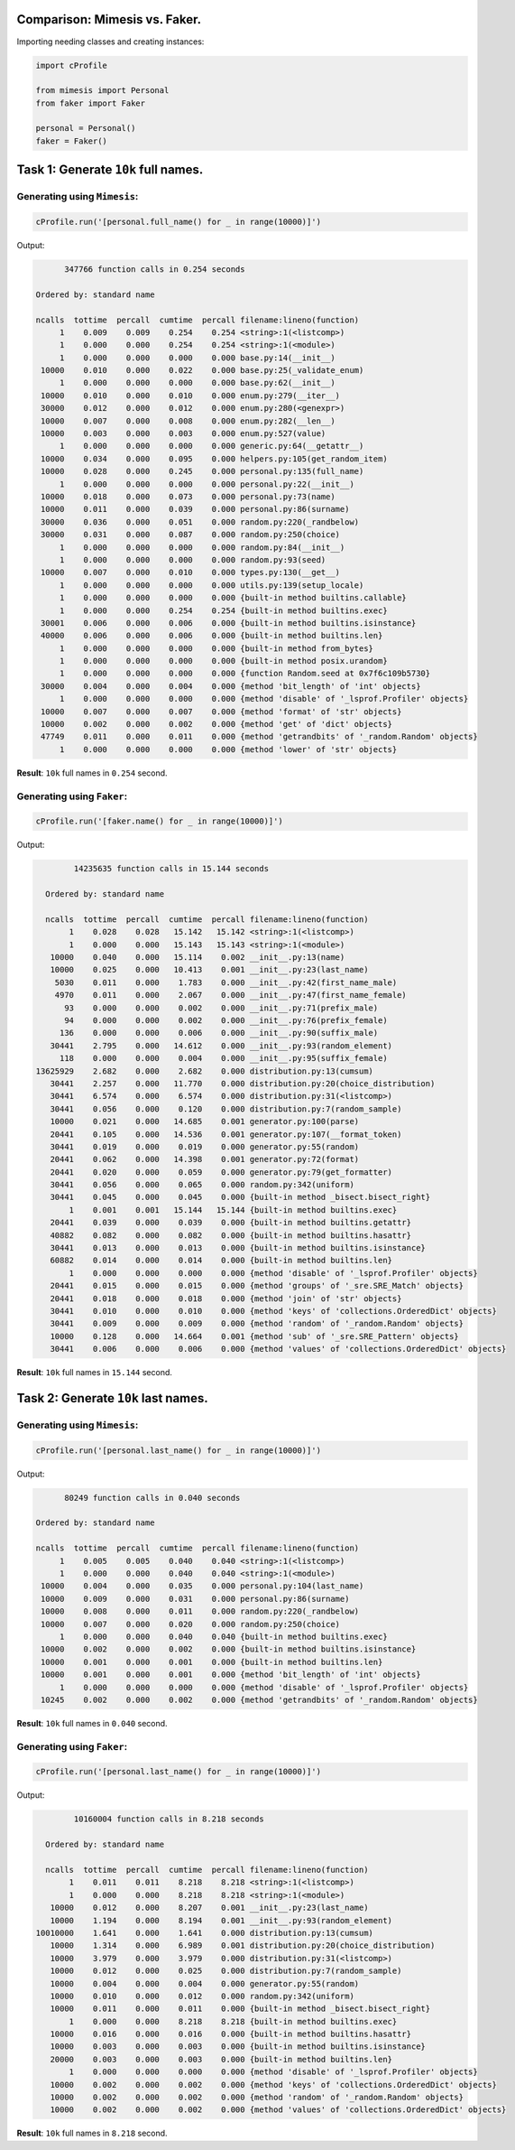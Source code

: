 Comparison: Mimesis vs. Faker.
==============================

Importing needing classes and creating instances:

.. code:: python

    import cProfile

    from mimesis import Personal
    from faker import Faker

    personal = Personal()
    faker = Faker()


Task 1: Generate ``10k`` full names.
====================================

Generating using ``Mimesis``:
~~~~~~~~~~~~~~~~~~~~~~~~~~~~~

.. code:: python

    cProfile.run('[personal.full_name() for _ in range(10000)]')

Output:

.. code:: text

             347766 function calls in 0.254 seconds

       Ordered by: standard name

       ncalls  tottime  percall  cumtime  percall filename:lineno(function)
            1    0.009    0.009    0.254    0.254 <string>:1(<listcomp>)
            1    0.000    0.000    0.254    0.254 <string>:1(<module>)
            1    0.000    0.000    0.000    0.000 base.py:14(__init__)
        10000    0.010    0.000    0.022    0.000 base.py:25(_validate_enum)
            1    0.000    0.000    0.000    0.000 base.py:62(__init__)
        10000    0.010    0.000    0.010    0.000 enum.py:279(__iter__)
        30000    0.012    0.000    0.012    0.000 enum.py:280(<genexpr>)
        10000    0.007    0.000    0.008    0.000 enum.py:282(__len__)
        10000    0.003    0.000    0.003    0.000 enum.py:527(value)
            1    0.000    0.000    0.000    0.000 generic.py:64(__getattr__)
        10000    0.034    0.000    0.095    0.000 helpers.py:105(get_random_item)
        10000    0.028    0.000    0.245    0.000 personal.py:135(full_name)
            1    0.000    0.000    0.000    0.000 personal.py:22(__init__)
        10000    0.018    0.000    0.073    0.000 personal.py:73(name)
        10000    0.011    0.000    0.039    0.000 personal.py:86(surname)
        30000    0.036    0.000    0.051    0.000 random.py:220(_randbelow)
        30000    0.031    0.000    0.087    0.000 random.py:250(choice)
            1    0.000    0.000    0.000    0.000 random.py:84(__init__)
            1    0.000    0.000    0.000    0.000 random.py:93(seed)
        10000    0.007    0.000    0.010    0.000 types.py:130(__get__)
            1    0.000    0.000    0.000    0.000 utils.py:139(setup_locale)
            1    0.000    0.000    0.000    0.000 {built-in method builtins.callable}
            1    0.000    0.000    0.254    0.254 {built-in method builtins.exec}
        30001    0.006    0.000    0.006    0.000 {built-in method builtins.isinstance}
        40000    0.006    0.000    0.006    0.000 {built-in method builtins.len}
            1    0.000    0.000    0.000    0.000 {built-in method from_bytes}
            1    0.000    0.000    0.000    0.000 {built-in method posix.urandom}
            1    0.000    0.000    0.000    0.000 {function Random.seed at 0x7f6c109b5730}
        30000    0.004    0.000    0.004    0.000 {method 'bit_length' of 'int' objects}
            1    0.000    0.000    0.000    0.000 {method 'disable' of '_lsprof.Profiler' objects}
        10000    0.007    0.000    0.007    0.000 {method 'format' of 'str' objects}
        10000    0.002    0.000    0.002    0.000 {method 'get' of 'dict' objects}
        47749    0.011    0.000    0.011    0.000 {method 'getrandbits' of '_random.Random' objects}
            1    0.000    0.000    0.000    0.000 {method 'lower' of 'str' objects}

**Result**: ``10k`` full names in ``0.254`` second.

Generating using ``Faker``:
~~~~~~~~~~~~~~~~~~~~~~~~~~~

.. code:: python

    cProfile.run('[faker.name() for _ in range(10000)]')

Output:

.. code:: text

             14235635 function calls in 15.144 seconds

       Ordered by: standard name

       ncalls  tottime  percall  cumtime  percall filename:lineno(function)
            1    0.028    0.028   15.142   15.142 <string>:1(<listcomp>)
            1    0.000    0.000   15.143   15.143 <string>:1(<module>)
        10000    0.040    0.000   15.114    0.002 __init__.py:13(name)
        10000    0.025    0.000   10.413    0.001 __init__.py:23(last_name)
         5030    0.011    0.000    1.783    0.000 __init__.py:42(first_name_male)
         4970    0.011    0.000    2.067    0.000 __init__.py:47(first_name_female)
           93    0.000    0.000    0.002    0.000 __init__.py:71(prefix_male)
           94    0.000    0.000    0.002    0.000 __init__.py:76(prefix_female)
          136    0.000    0.000    0.006    0.000 __init__.py:90(suffix_male)
        30441    2.795    0.000   14.612    0.000 __init__.py:93(random_element)
          118    0.000    0.000    0.004    0.000 __init__.py:95(suffix_female)
     13625929    2.682    0.000    2.682    0.000 distribution.py:13(cumsum)
        30441    2.257    0.000   11.770    0.000 distribution.py:20(choice_distribution)
        30441    6.574    0.000    6.574    0.000 distribution.py:31(<listcomp>)
        30441    0.056    0.000    0.120    0.000 distribution.py:7(random_sample)
        10000    0.021    0.000   14.685    0.001 generator.py:100(parse)
        20441    0.105    0.000   14.536    0.001 generator.py:107(__format_token)
        30441    0.019    0.000    0.019    0.000 generator.py:55(random)
        20441    0.062    0.000   14.398    0.001 generator.py:72(format)
        20441    0.020    0.000    0.059    0.000 generator.py:79(get_formatter)
        30441    0.056    0.000    0.065    0.000 random.py:342(uniform)
        30441    0.045    0.000    0.045    0.000 {built-in method _bisect.bisect_right}
            1    0.001    0.001   15.144   15.144 {built-in method builtins.exec}
        20441    0.039    0.000    0.039    0.000 {built-in method builtins.getattr}
        40882    0.082    0.000    0.082    0.000 {built-in method builtins.hasattr}
        30441    0.013    0.000    0.013    0.000 {built-in method builtins.isinstance}
        60882    0.014    0.000    0.014    0.000 {built-in method builtins.len}
            1    0.000    0.000    0.000    0.000 {method 'disable' of '_lsprof.Profiler' objects}
        20441    0.015    0.000    0.015    0.000 {method 'groups' of '_sre.SRE_Match' objects}
        20441    0.018    0.000    0.018    0.000 {method 'join' of 'str' objects}
        30441    0.010    0.000    0.010    0.000 {method 'keys' of 'collections.OrderedDict' objects}
        30441    0.009    0.000    0.009    0.000 {method 'random' of '_random.Random' objects}
        10000    0.128    0.000   14.664    0.001 {method 'sub' of '_sre.SRE_Pattern' objects}
        30441    0.006    0.000    0.006    0.000 {method 'values' of 'collections.OrderedDict' objects}

**Result**: ``10k`` full names in ``15.144`` second.


Task 2: Generate ``10k`` last names.
====================================

Generating using ``Mimesis``:
~~~~~~~~~~~~~~~~~~~~~~~~~~~~~

.. code:: python

    cProfile.run('[personal.last_name() for _ in range(10000)]')

Output:

.. code:: text

             80249 function calls in 0.040 seconds

       Ordered by: standard name

       ncalls  tottime  percall  cumtime  percall filename:lineno(function)
            1    0.005    0.005    0.040    0.040 <string>:1(<listcomp>)
            1    0.000    0.000    0.040    0.040 <string>:1(<module>)
        10000    0.004    0.000    0.035    0.000 personal.py:104(last_name)
        10000    0.009    0.000    0.031    0.000 personal.py:86(surname)
        10000    0.008    0.000    0.011    0.000 random.py:220(_randbelow)
        10000    0.007    0.000    0.020    0.000 random.py:250(choice)
            1    0.000    0.000    0.040    0.040 {built-in method builtins.exec}
        10000    0.002    0.000    0.002    0.000 {built-in method builtins.isinstance}
        10000    0.001    0.000    0.001    0.000 {built-in method builtins.len}
        10000    0.001    0.000    0.001    0.000 {method 'bit_length' of 'int' objects}
            1    0.000    0.000    0.000    0.000 {method 'disable' of '_lsprof.Profiler' objects}
        10245    0.002    0.000    0.002    0.000 {method 'getrandbits' of '_random.Random' objects}

**Result**: ``10k`` full names in ``0.040`` second.

Generating using ``Faker``:
~~~~~~~~~~~~~~~~~~~~~~~~~~~

.. code:: python

    cProfile.run('[personal.last_name() for _ in range(10000)]')

Output:

.. code:: text

             10160004 function calls in 8.218 seconds

       Ordered by: standard name

       ncalls  tottime  percall  cumtime  percall filename:lineno(function)
            1    0.011    0.011    8.218    8.218 <string>:1(<listcomp>)
            1    0.000    0.000    8.218    8.218 <string>:1(<module>)
        10000    0.012    0.000    8.207    0.001 __init__.py:23(last_name)
        10000    1.194    0.000    8.194    0.001 __init__.py:93(random_element)
     10010000    1.641    0.000    1.641    0.000 distribution.py:13(cumsum)
        10000    1.314    0.000    6.989    0.001 distribution.py:20(choice_distribution)
        10000    3.979    0.000    3.979    0.000 distribution.py:31(<listcomp>)
        10000    0.012    0.000    0.025    0.000 distribution.py:7(random_sample)
        10000    0.004    0.000    0.004    0.000 generator.py:55(random)
        10000    0.010    0.000    0.012    0.000 random.py:342(uniform)
        10000    0.011    0.000    0.011    0.000 {built-in method _bisect.bisect_right}
            1    0.000    0.000    8.218    8.218 {built-in method builtins.exec}
        10000    0.016    0.000    0.016    0.000 {built-in method builtins.hasattr}
        10000    0.003    0.000    0.003    0.000 {built-in method builtins.isinstance}
        20000    0.003    0.000    0.003    0.000 {built-in method builtins.len}
            1    0.000    0.000    0.000    0.000 {method 'disable' of '_lsprof.Profiler' objects}
        10000    0.002    0.000    0.002    0.000 {method 'keys' of 'collections.OrderedDict' objects}
        10000    0.002    0.000    0.002    0.000 {method 'random' of '_random.Random' objects}
        10000    0.002    0.000    0.002    0.000 {method 'values' of 'collections.OrderedDict' objects}

**Result**: ``10k`` full names in ``8.218`` second.
